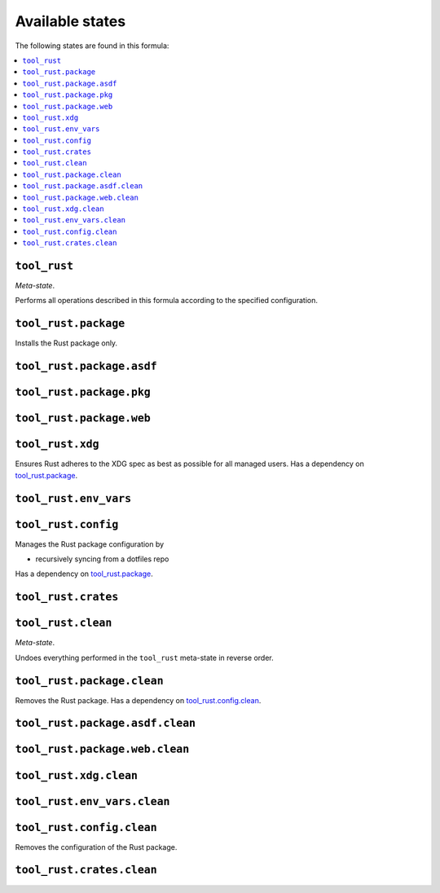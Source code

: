 Available states
----------------

The following states are found in this formula:

.. contents::
   :local:


``tool_rust``
~~~~~~~~~~~~~
*Meta-state*.

Performs all operations described in this formula according to the specified configuration.


``tool_rust.package``
~~~~~~~~~~~~~~~~~~~~~
Installs the Rust package only.


``tool_rust.package.asdf``
~~~~~~~~~~~~~~~~~~~~~~~~~~



``tool_rust.package.pkg``
~~~~~~~~~~~~~~~~~~~~~~~~~



``tool_rust.package.web``
~~~~~~~~~~~~~~~~~~~~~~~~~



``tool_rust.xdg``
~~~~~~~~~~~~~~~~~
Ensures Rust adheres to the XDG spec
as best as possible for all managed users.
Has a dependency on `tool_rust.package`_.


``tool_rust.env_vars``
~~~~~~~~~~~~~~~~~~~~~~



``tool_rust.config``
~~~~~~~~~~~~~~~~~~~~
Manages the Rust package configuration by

* recursively syncing from a dotfiles repo

Has a dependency on `tool_rust.package`_.


``tool_rust.crates``
~~~~~~~~~~~~~~~~~~~~



``tool_rust.clean``
~~~~~~~~~~~~~~~~~~~
*Meta-state*.

Undoes everything performed in the ``tool_rust`` meta-state
in reverse order.


``tool_rust.package.clean``
~~~~~~~~~~~~~~~~~~~~~~~~~~~
Removes the Rust package.
Has a dependency on `tool_rust.config.clean`_.


``tool_rust.package.asdf.clean``
~~~~~~~~~~~~~~~~~~~~~~~~~~~~~~~~



``tool_rust.package.web.clean``
~~~~~~~~~~~~~~~~~~~~~~~~~~~~~~~



``tool_rust.xdg.clean``
~~~~~~~~~~~~~~~~~~~~~~~



``tool_rust.env_vars.clean``
~~~~~~~~~~~~~~~~~~~~~~~~~~~~



``tool_rust.config.clean``
~~~~~~~~~~~~~~~~~~~~~~~~~~
Removes the configuration of the Rust package.


``tool_rust.crates.clean``
~~~~~~~~~~~~~~~~~~~~~~~~~~



